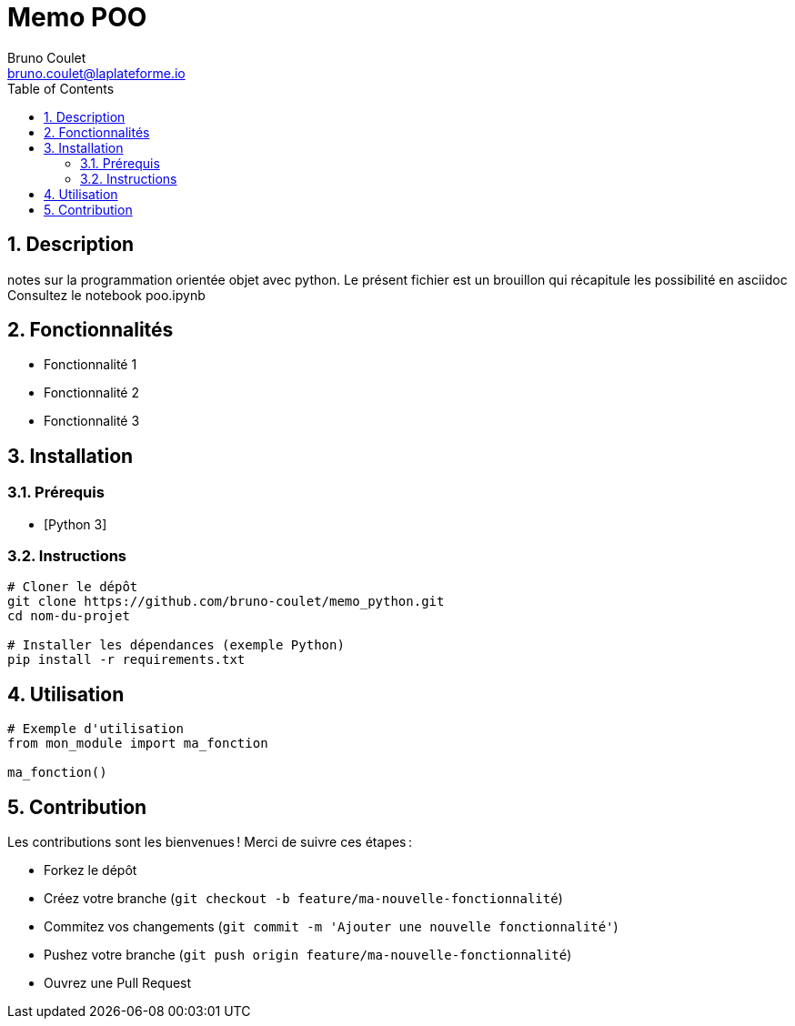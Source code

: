 = Memo POO
Bruno Coulet <bruno.coulet@laplateforme.io>
:toc:
:icons: font
:source-highlighter: rouge
:sectnums:

== Description
notes sur la programmation orientée objet avec python.
Le présent fichier est un brouillon qui récapitule les possibilité en asciidoc
Consultez le notebook poo.ipynb

== Fonctionnalités
* Fonctionnalité 1
* Fonctionnalité 2
* Fonctionnalité 3

== Installation

=== Prérequis
* [Python 3]

=== Instructions
[source,bash]
----
# Cloner le dépôt
git clone https://github.com/bruno-coulet/memo_python.git
cd nom-du-projet

# Installer les dépendances (exemple Python)
pip install -r requirements.txt
----

== Utilisation
[source,python]
----
# Exemple d'utilisation
from mon_module import ma_fonction

ma_fonction()
----

== Contribution
Les contributions sont les bienvenues !  
Merci de suivre ces étapes :

* Forkez le dépôt
* Créez votre branche (`git checkout -b feature/ma-nouvelle-fonctionnalité`)
* Commitez vos changements (`git commit -m 'Ajouter une nouvelle fonctionnalité'`)
* Pushez votre branche (`git push origin feature/ma-nouvelle-fonctionnalité`)
* Ouvrez une Pull Request



